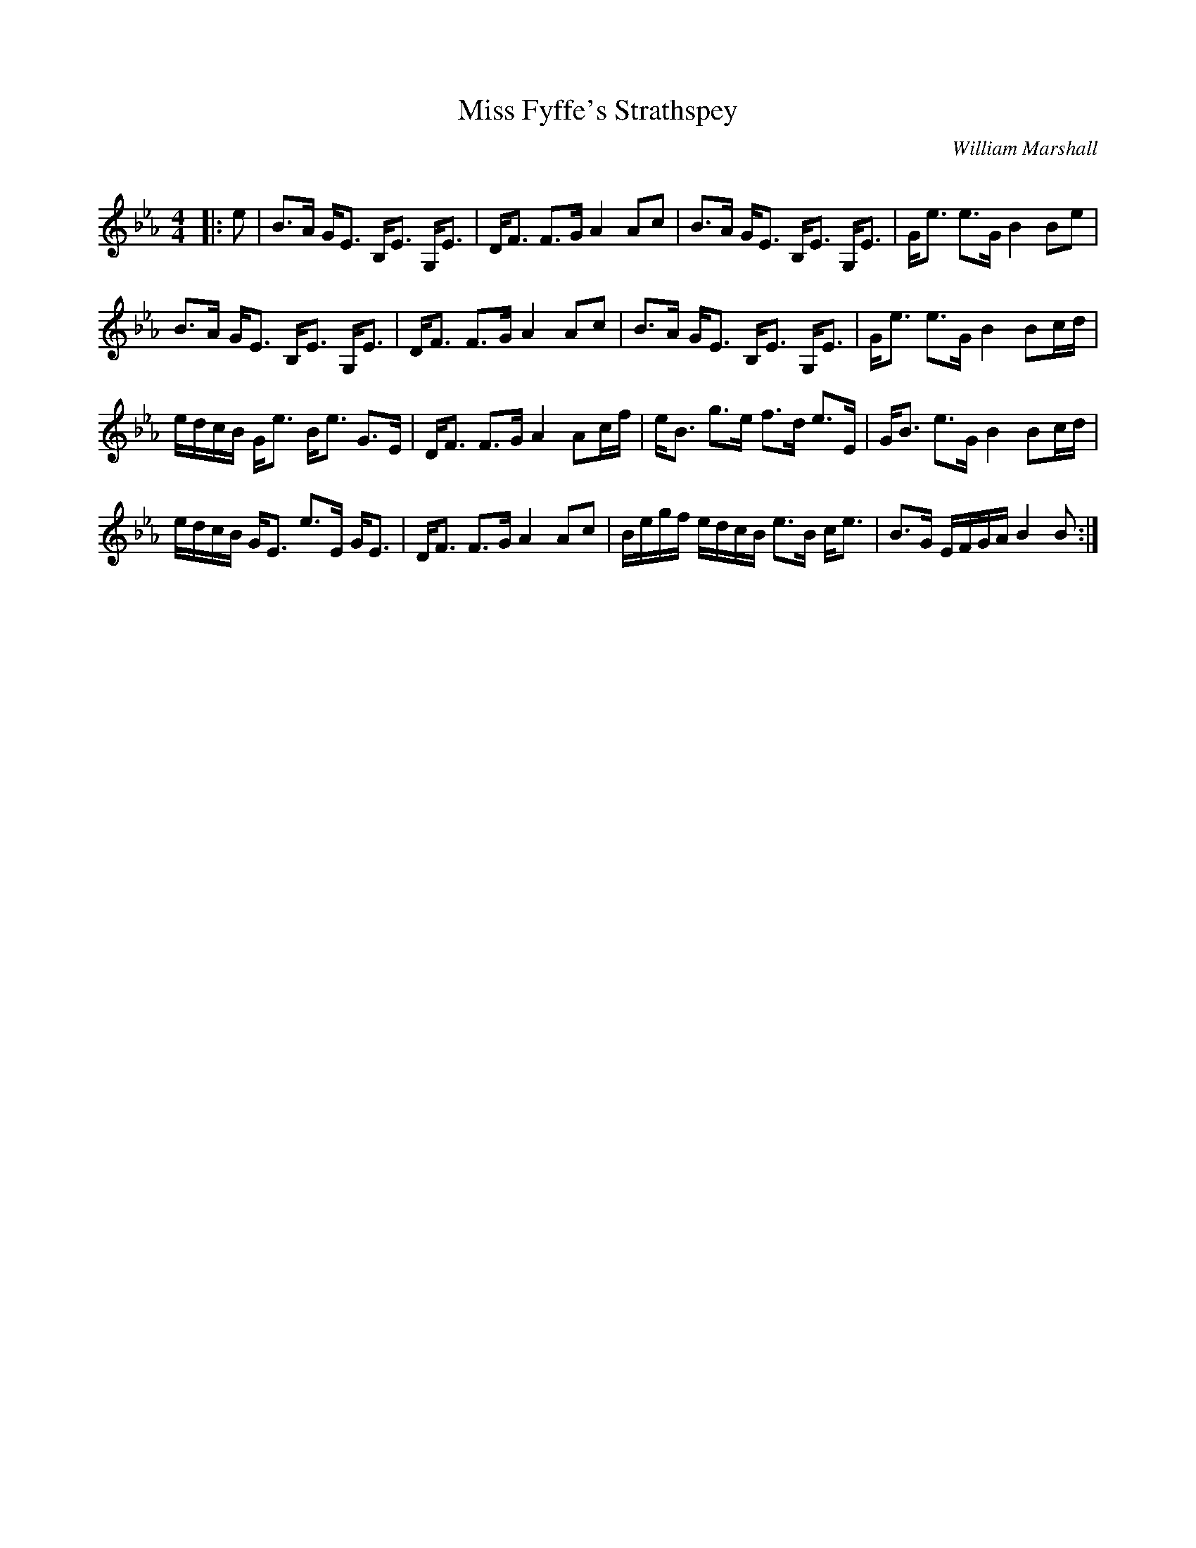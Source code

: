 X:1
T: Miss Fyffe's Strathspey
C:William Marshall
R:Strathspey
Q: 128
K:Eb
M:4/4
L:1/16
|:e2|B3A GE3 B,E3 G,E3|DF3 F3G A4 A2c2|B3A GE3 B,E3 G,E3|Ge3 e3G B4 B2e2|
B3A GE3 B,E3 G,E3|DF3 F3G A4 A2c2|B3A GE3 B,E3 G,E3|Ge3 e3G B4 B2cd|
edcB Ge3 Be3 G3E|DF3 F3G A4 A2cf|eB3 g3e f3d e3E|GB3 e3G B4 B2cd|
edcB GE3 e3E GE3|DF3 F3G A4 A2c2|Begf edcB e3B ce3|B3G EFGA B4 B2:|
